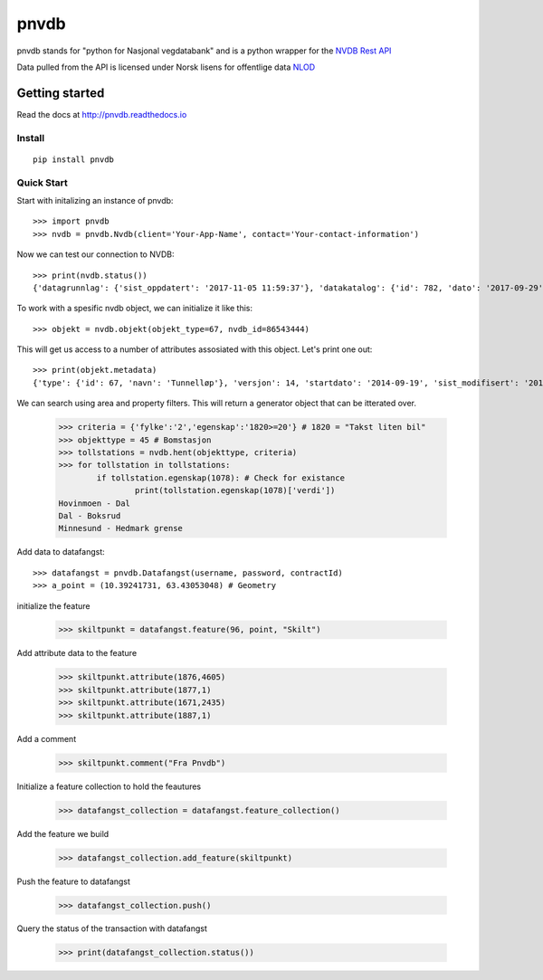 pnvdb
====



.. image:: https://img.shields.io/pypi/v/nine.svg   :alt: PyPI   :target: https://pypi.org/project/pnvdb/


pnvdb stands for "python for Nasjonal vegdatabank" and is a python wrapper for the `NVDB Rest API <https://www.vegvesen.no/nvdb/apidokumentasjon/>`_


Data pulled from the API is licensed under
Norsk lisens for offentlige data `NLOD <http://data.norge.no/nlod/no/1.0>`_

Getting started
---------------

Read the docs at 
http://pnvdb.readthedocs.io

Install
^^^^^^^
::

	pip install pnvdb


Quick Start
^^^^^^^^^^^

Start with initalizing an instance of pnvdb::

    >>> import pnvdb
    >>> nvdb = pnvdb.Nvdb(client='Your-App-Name', contact='Your-contact-information')

Now we can test our connection to NVDB::

    >>> print(nvdb.status())
    {'datagrunnlag': {'sist_oppdatert': '2017-11-05 11:59:37'}, 'datakatalog': {'id': 782, 'dato': '2017-09-29', 'versjon': '2.10'}}


To work with a spesific nvdb object, we can initialize it like this::

    >>> objekt = nvdb.objekt(objekt_type=67, nvdb_id=86543444)
    

This will get us access to a number of attributes assosiated with this object. Let's print one out::

    >>> print(objekt.metadata)
    {'type': {'id': 67, 'navn': 'Tunnelløp'}, 'versjon': 14, 'startdato': '2014-09-19', 'sist_modifisert': '2017-10-24 15:40:48'}

We can search using area and property filters.
This will return a generator object that can be itterated over.

	>>> criteria = {'fylke':'2','egenskap':'1820>=20'} # 1820 = "Takst liten bil"
	>>> objekttype = 45 # Bomstasjon
	>>> tollstations = nvdb.hent(objekttype, criteria)
	>>> for tollstation in tollstations:
		if tollstation.egenskap(1078): # Check for existance
			print(tollstation.egenskap(1078)['verdi'])
	Hovinmoen - Dal
	Dal - Boksrud
	Minnesund - Hedmark grense

Add data to datafangst::

	>>> datafangst = pnvdb.Datafangst(username, password, contractId)
	>>> a_point = (10.39241731, 63.43053048) # Geometry
	
initialize the feature

	>>> skiltpunkt = datafangst.feature(96, point, "Skilt")

Add attribute data to the feature

	>>> skiltpunkt.attribute(1876,4605)
	>>> skiltpunkt.attribute(1877,1)
	>>> skiltpunkt.attribute(1671,2435)
	>>> skiltpunkt.attribute(1887,1)
    
Add a comment

	>>> skiltpunkt.comment("Fra Pnvdb")

Initialize a feature collection to hold the feautures

	>>> datafangst_collection = datafangst.feature_collection()
	
Add the feature we build

	>>> datafangst_collection.add_feature(skiltpunkt)
	
Push the feature to datafangst

	>>> datafangst_collection.push()

Query the status of the transaction with datafangst

	>>> print(datafangst_collection.status())
